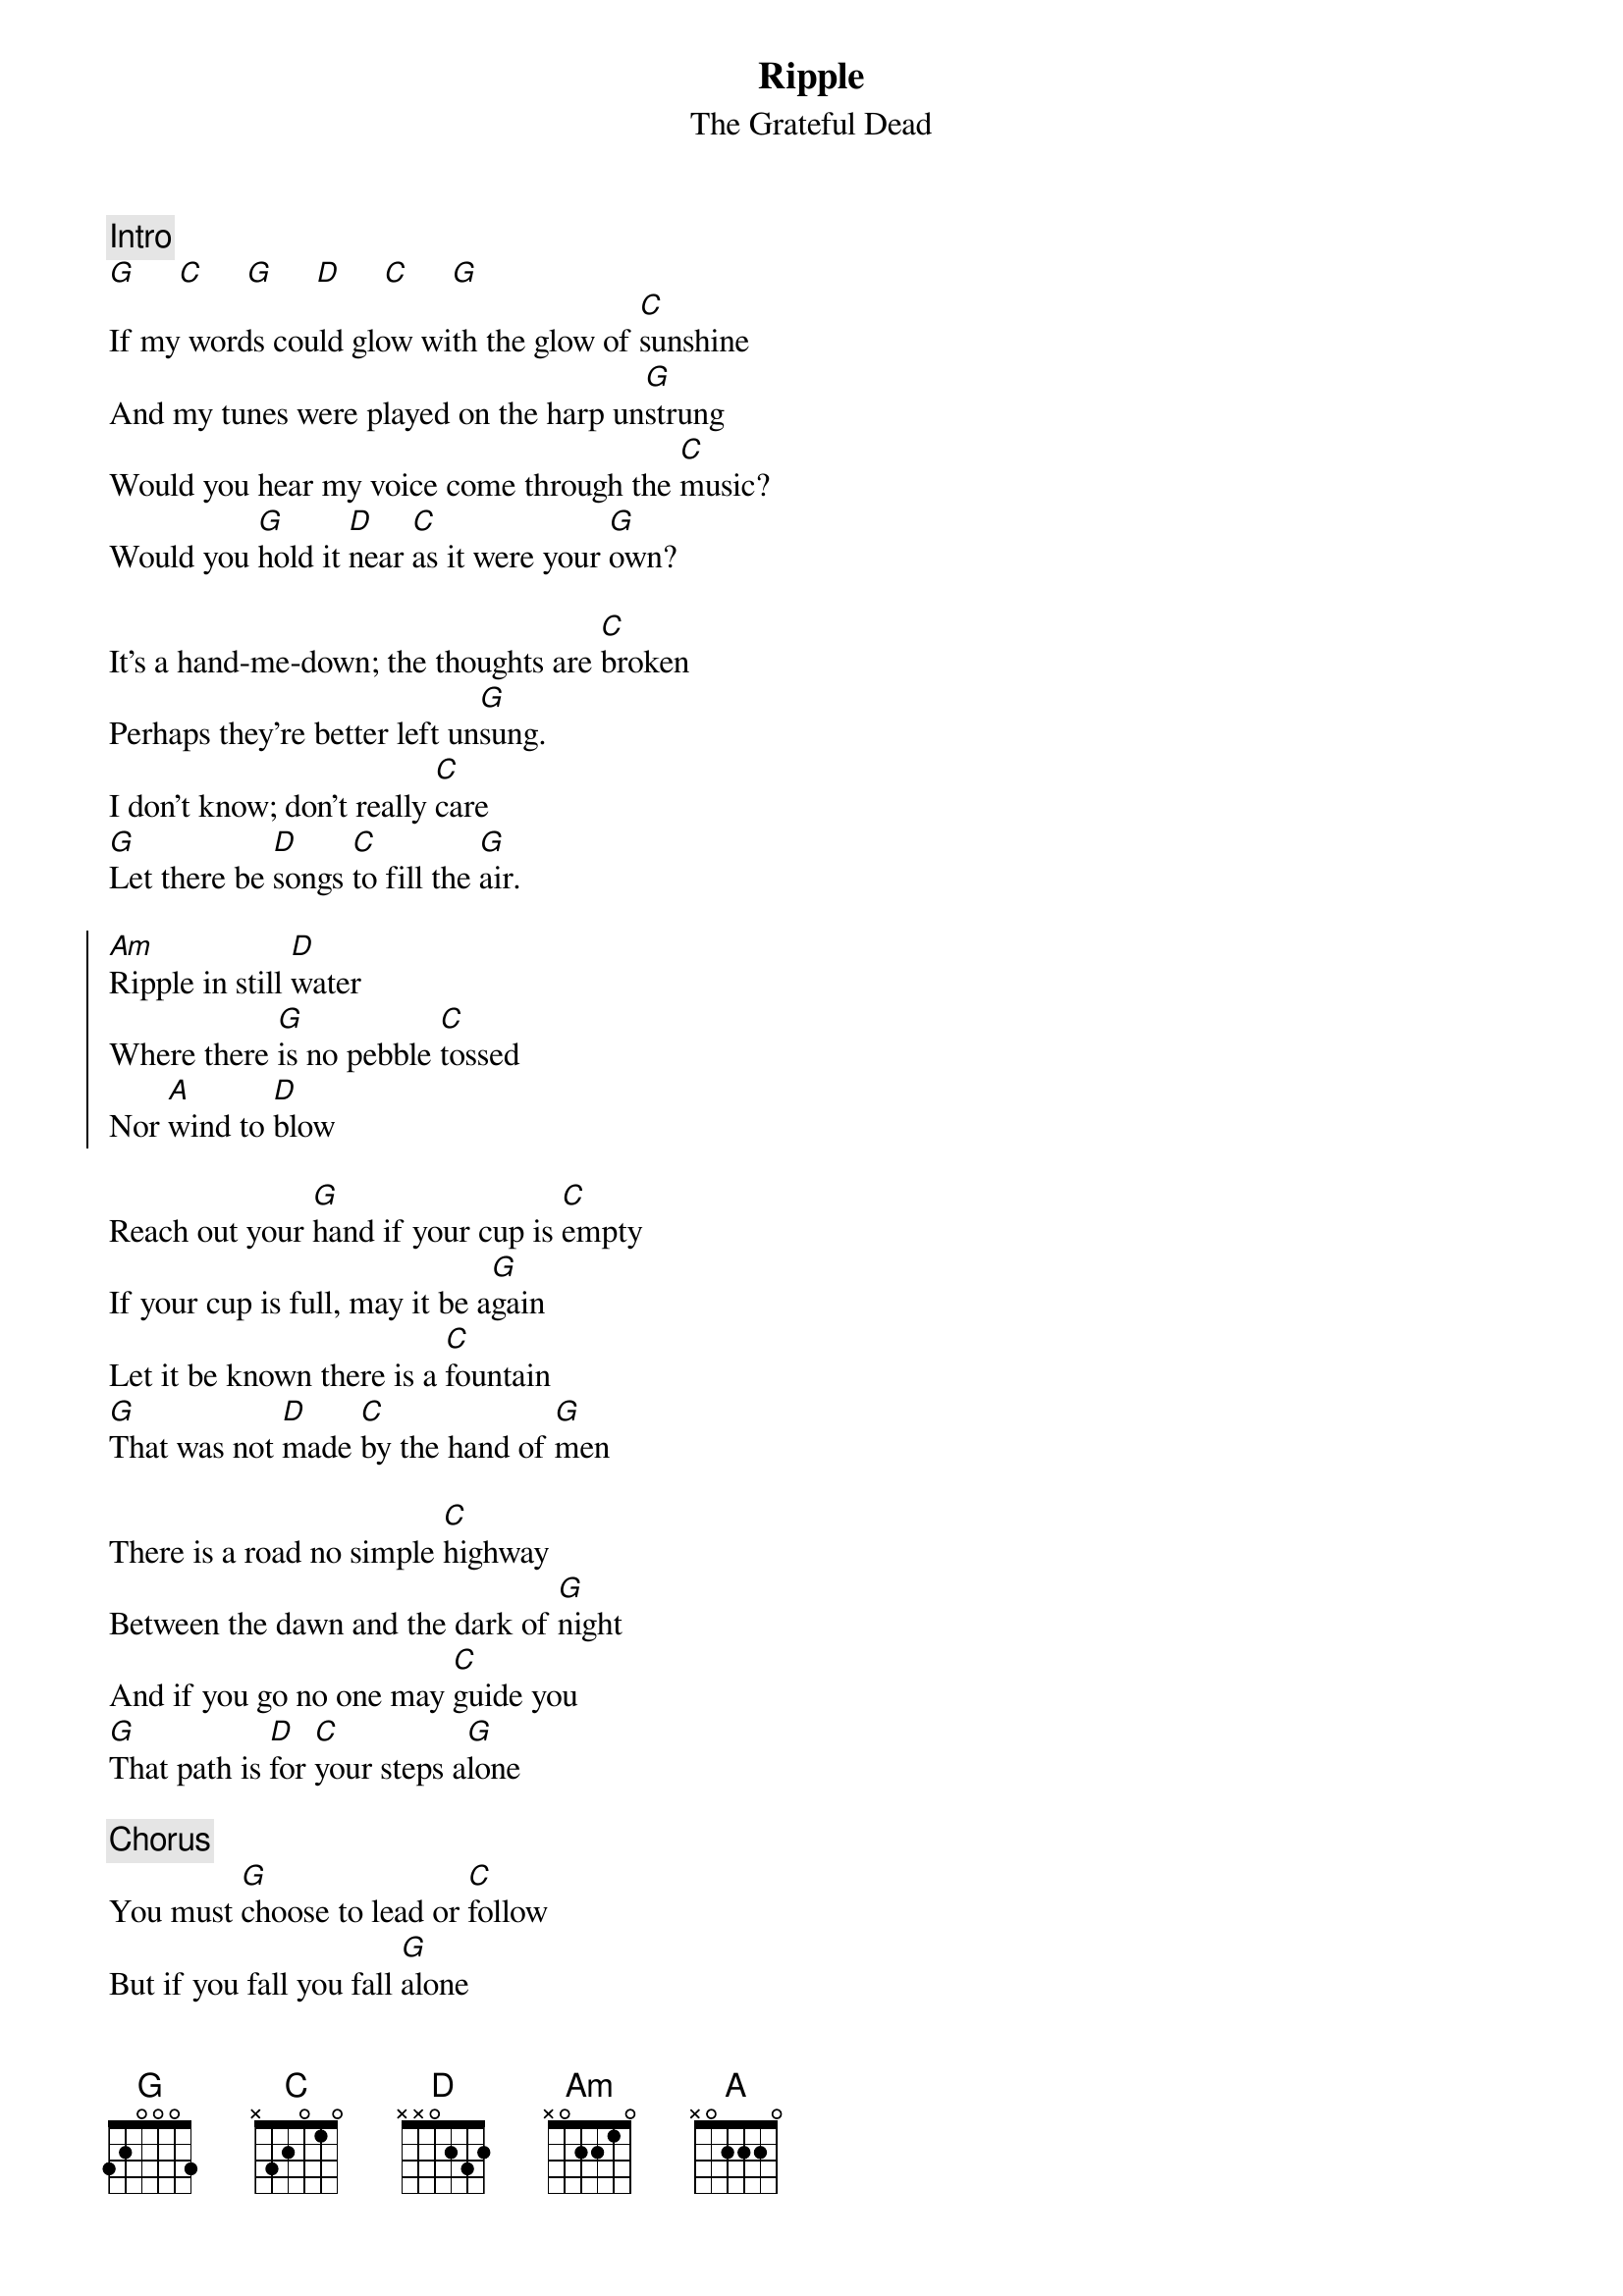 {key: G}
# From: jh@cadre.com (Jh)
{t:Ripple}
{st:The Grateful Dead}
{c:Intro}
[G]     [C]     [G]     [D]     [C]     [G]
If my words could glow with the glow of [C]sunshine
And my tunes were played on the harp un[G]strung
Would you hear my voice come through the [C]music?
Would you [G]hold it [D]near [C]as it were your [G]own?

It's a hand-me-down; the thoughts are [C]broken
Perhaps they're better left un[G]sung.
I don't know; don't really [C]care
[G]Let there be [D]songs [C]to fill the [G]air.

{soc}
[Am]Ripple in still [D]water
Where there [G]is no pebble [C]tossed
Nor [A]wind to [D]blow
{eoc}

Reach out your [G]hand if your cup is [C]empty
If your cup is full, may it be a[G]gain
Let it be known there is a [C]fountain
[G]That was not [D]made [C]by the hand of [G]men

There is a road no simple [C]highway
Between the dawn and the dark of [G]night
And if you go no one may [C]guide you
[G]That path is [D]for [C]your steps a[G]lone

{c:Chorus}
You must [G]choose to lead or [C]follow
But if you fall you fall [G]alone
And if you stand then who's to [C]guide you?
[G]If I knew the [D]way, [C]I would take you [G]home.

{c:Verse chords over the hum; everybody sing!}
La-n-da-da-da-daa......
